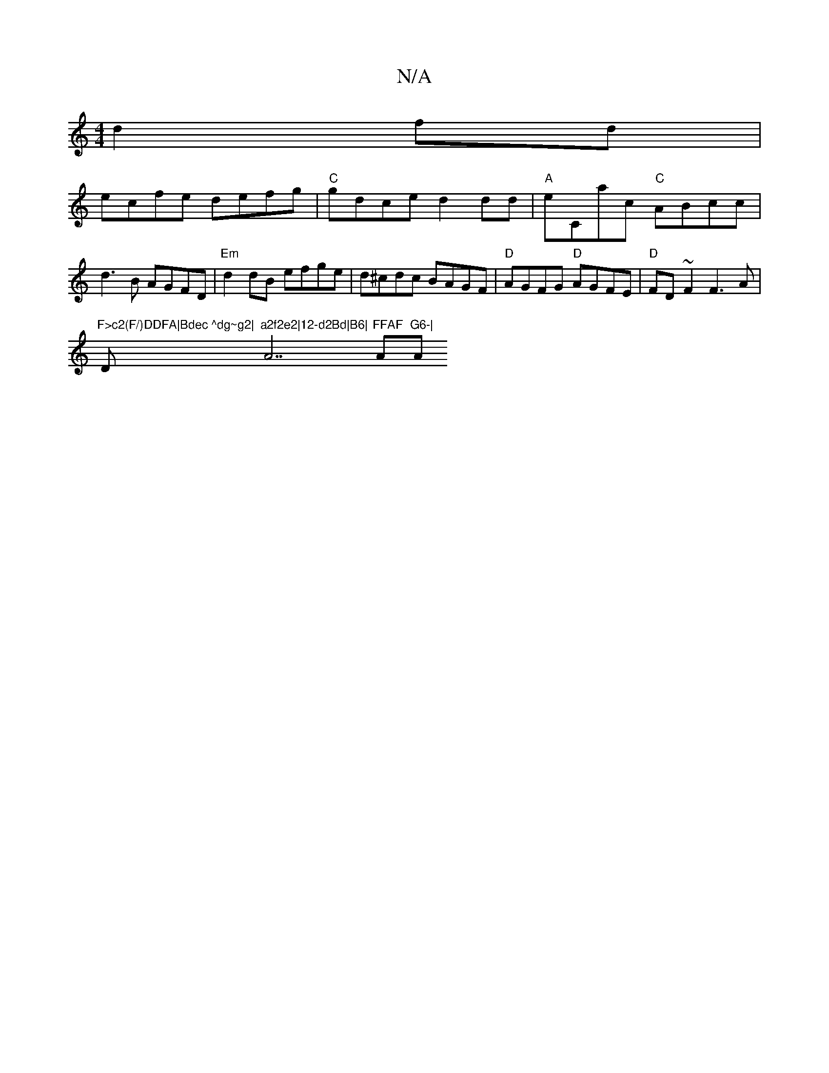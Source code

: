 X:1
T:N/A
M:4/4
R:N/A
K:Cmajor
2d2fd|
ecfe defg|"C"gdce d2`dd|"A"eCac "C"ABcc|d3B AGFD|"Em"d2dB efge|d^cdc BAGF|"D" AGFG "D"AGFE|"D"FD~F2 F3A|
"F>c2(F/)DDFA|Bdec ^dg~g2|"D"a2f2e2|12-d2Bd|B6|"A7"FFAF "A"G6-|"Am"ABAB AB ec| B2 d2 BA|